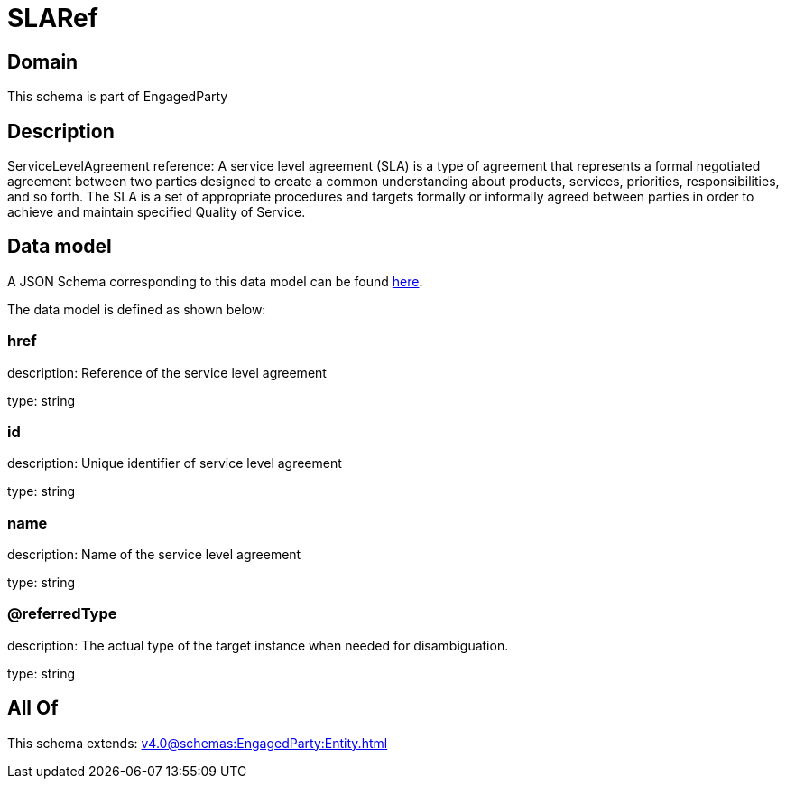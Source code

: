 = SLARef

[#domain]
== Domain

This schema is part of EngagedParty

[#description]
== Description

ServiceLevelAgreement reference: A service level agreement (SLA) is a type of agreement that represents a formal negotiated agreement between two parties designed to create a common understanding about products, services, priorities, responsibilities, and so forth. The SLA is a set of appropriate procedures and targets formally or informally agreed between parties in order to achieve and maintain specified Quality of Service.


[#data_model]
== Data model

A JSON Schema corresponding to this data model can be found https://tmforum.org[here].

The data model is defined as shown below:


=== href
description: Reference of the service level agreement

type: string


=== id
description: Unique identifier of service level agreement

type: string


=== name
description: Name of the service level agreement

type: string


=== @referredType
description: The actual type of the target instance when needed for disambiguation.

type: string


[#all_of]
== All Of

This schema extends: xref:v4.0@schemas:EngagedParty:Entity.adoc[]
